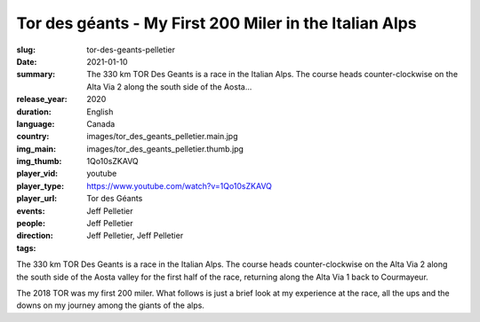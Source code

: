 Tor des géants - My First 200 Miler in the Italian Alps
#######################################################

:slug: tor-des-geants-pelletier
:date: 2021-01-10
:summary: The 330 km TOR Des Geants is a race in the Italian Alps. The course heads counter-clockwise on the Alta Via 2 along the south side of the Aosta...
:release_year: 2020
:duration: 
:language: English
:country: Canada
:img_main: images/tor_des_geants_pelletier.main.jpg
:img_thumb: images/tor_des_geants_pelletier.thumb.jpg
:player_vid: 1Qo10sZKAVQ
:player_type: youtube
:player_url: https://www.youtube.com/watch?v=1Qo10sZKAVQ
:events: Tor des Géants
:people: Jeff Pelletier
:direction: Jeff Pelletier
:tags: Jeff Pelletier, Jeff Pelletier

The 330 km TOR Des Geants is a race in the Italian Alps. The course heads counter-clockwise on the Alta Via 2 along the south side of the Aosta valley for the first half of the race, returning along the Alta Via 1 back to Courmayeur.

The 2018 TOR was my first 200 miler. What follows is just a brief look at my experience at the race, all the ups and the downs on my journey among the giants of the alps.
